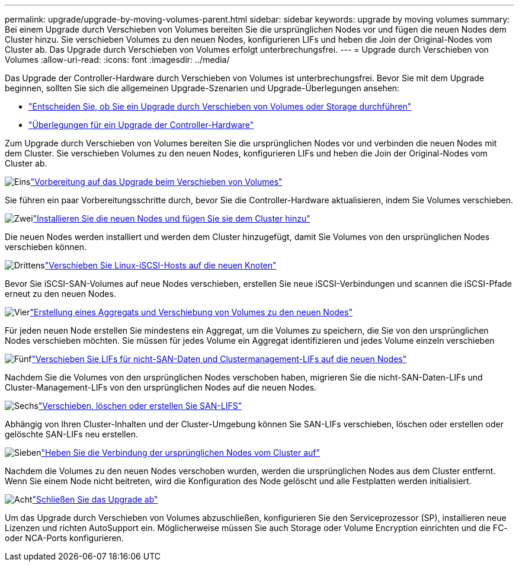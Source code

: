 ---
permalink: upgrade/upgrade-by-moving-volumes-parent.html 
sidebar: sidebar 
keywords: upgrade by moving volumes 
summary: Bei einem Upgrade durch Verschieben von Volumes bereiten Sie die ursprünglichen Nodes vor und fügen die neuen Nodes dem Cluster hinzu. Sie verschieben Volumes zu den neuen Nodes, konfigurieren LIFs und heben die Join der Original-Nodes vom Cluster ab. Das Upgrade durch Verschieben von Volumes erfolgt unterbrechungsfrei. 
---
= Upgrade durch Verschieben von Volumes
:allow-uri-read: 
:icons: font
:imagesdir: ../media/


[role="lead"]
Das Upgrade der Controller-Hardware durch Verschieben von Volumes ist unterbrechungsfrei. Bevor Sie mit dem Upgrade beginnen, sollten Sie sich die allgemeinen Upgrade-Szenarien und Upgrade-Überlegungen ansehen:

* link:upgrade-decide-to-use-this-guide.html["Entscheiden Sie, ob Sie ein Upgrade durch Verschieben von Volumes oder Storage durchführen"]
* link:upgrade-considerations.html["Überlegungen für ein Upgrade der Controller-Hardware"]


Zum Upgrade durch Verschieben von Volumes bereiten Sie die ursprünglichen Nodes vor und verbinden die neuen Nodes mit dem Cluster. Sie verschieben Volumes zu den neuen Nodes, konfigurieren LIFs und heben die Join der Original-Nodes vom Cluster ab.

.image:https://raw.githubusercontent.com/NetAppDocs/common/main/media/number-1.png["Eins"]link:upgrade-prepare-when-moving-volumes.html["Vorbereitung auf das Upgrade beim Verschieben von Volumes"]
[role="quick-margin-para"]
Sie führen ein paar Vorbereitungsschritte durch, bevor Sie die Controller-Hardware aktualisieren, indem Sie Volumes verschieben.

.image:https://raw.githubusercontent.com/NetAppDocs/common/main/media/number-2.png["Zwei"]link:upgrade-install-and-join-new-nodes-move-vols.html["Installieren Sie die neuen Nodes und fügen Sie sie dem Cluster hinzu"]
[role="quick-margin-para"]
Die neuen Nodes werden installiert und werden dem Cluster hinzugefügt, damit Sie Volumes von den ursprünglichen Nodes verschieben können.

.image:https://raw.githubusercontent.com/NetAppDocs/common/main/media/number-3.png["Drittens"]link:upgrade_move_linux_iscsi_hosts_to_new_nodes.html["Verschieben Sie Linux-iSCSI-Hosts auf die neuen Knoten"]
[role="quick-margin-para"]
Bevor Sie iSCSI-SAN-Volumes auf neue Nodes verschieben, erstellen Sie neue iSCSI-Verbindungen und scannen die iSCSI-Pfade erneut zu den neuen Nodes.

.image:https://raw.githubusercontent.com/NetAppDocs/common/main/media/number-4.png["Vier"]link:upgrade-create-aggregate-move-volumes.html["Erstellung eines Aggregats und Verschiebung von Volumes zu den neuen Nodes"]
[role="quick-margin-para"]
Für jeden neuen Node erstellen Sie mindestens ein Aggregat, um die Volumes zu speichern, die Sie von den ursprünglichen Nodes verschieben möchten. Sie müssen für jedes Volume ein Aggregat identifizieren und jedes Volume einzeln verschieben

.image:https://raw.githubusercontent.com/NetAppDocs/common/main/media/number-5.png["Fünf"]link:upgrade-move-lifs-to-new-nodes.html["Verschieben Sie LIFs für nicht-SAN-Daten und Clustermanagement-LIFs auf die neuen Nodes"]
[role="quick-margin-para"]
Nachdem Sie die Volumes von den ursprünglichen Nodes verschoben haben, migrieren Sie die nicht-SAN-Daten-LIFs und Cluster-Management-LIFs von den ursprünglichen Nodes auf die neuen Nodes.

.image:https://raw.githubusercontent.com/NetAppDocs/common/main/media/number-6.png["Sechs"]link:upgrade_move_delete_recreate_san_lifs.html["Verschieben, löschen oder erstellen Sie SAN-LIFS"]
[role="quick-margin-para"]
Abhängig von Ihren Cluster-Inhalten und der Cluster-Umgebung können Sie SAN-LIFs verschieben, löschen oder erstellen oder gelöschte SAN-LIFs neu erstellen.

.image:https://raw.githubusercontent.com/NetAppDocs/common/main/media/number-7.png["Sieben"]link:upgrade-unjoin-original-nodes-move-volumes.html["Heben Sie die Verbindung der ursprünglichen Nodes vom Cluster auf"]
[role="quick-margin-para"]
Nachdem die Volumes zu den neuen Nodes verschoben wurden, werden die ursprünglichen Nodes aus dem Cluster entfernt. Wenn Sie einem Node nicht beitreten, wird die Konfiguration des Node gelöscht und alle Festplatten werden initialisiert.

.image:https://raw.githubusercontent.com/NetAppDocs/common/main/media/number-8.png["Acht"]link:upgrade-complete-move-volumes.html["Schließen Sie das Upgrade ab"]
[role="quick-margin-para"]
Um das Upgrade durch Verschieben von Volumes abzuschließen, konfigurieren Sie den Serviceprozessor (SP), installieren neue Lizenzen und richten AutoSupport ein. Möglicherweise müssen Sie auch Storage oder Volume Encryption einrichten und die FC- oder NCA-Ports konfigurieren.

